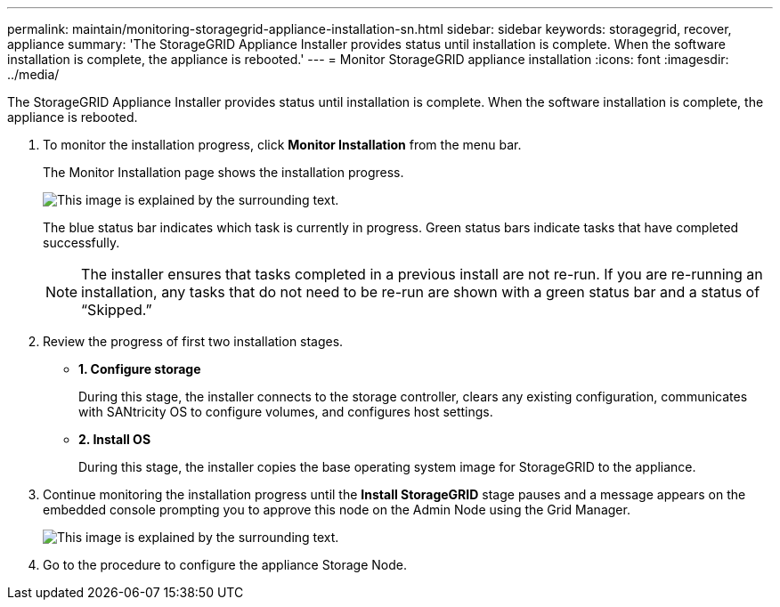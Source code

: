 ---
permalink: maintain/monitoring-storagegrid-appliance-installation-sn.html
sidebar: sidebar
keywords: storagegrid, recover, appliance
summary: 'The StorageGRID Appliance Installer provides status until installation is complete. When the software installation is complete, the appliance is rebooted.'
---
= Monitor StorageGRID appliance installation
:icons: font
:imagesdir: ../media/

[.lead]
The StorageGRID Appliance Installer provides status until installation is complete. When the software installation is complete, the appliance is rebooted.

. To monitor the installation progress, click *Monitor Installation* from the menu bar.
+
The Monitor Installation page shows the installation progress.
+
image::../media/monitor_installation_configure_storage.gif[This image is explained by the surrounding text.]
+
The blue status bar indicates which task is currently in progress. Green status bars indicate tasks that have completed successfully.
+
NOTE: The installer ensures that tasks completed in a previous install are not re-run. If you are re-running an installation, any tasks that do not need to be re-run are shown with a green status bar and a status of "`Skipped.`"

. Review the progress of first two installation stages.
 ** *1. Configure storage*
+
During this stage, the installer connects to the storage controller, clears any existing configuration, communicates with SANtricity OS to configure volumes, and configures host settings.

 ** *2. Install OS*
+
During this stage, the installer copies the base operating system image for StorageGRID to the appliance.
. Continue monitoring the installation progress until the *Install StorageGRID* stage pauses and a message appears on the embedded console prompting you to approve this node on the Admin Node using the Grid Manager.
+
image::../media/monitor_installation_install_sgws.gif[This image is explained by the surrounding text.]

. Go to the procedure to configure the appliance Storage Node.

